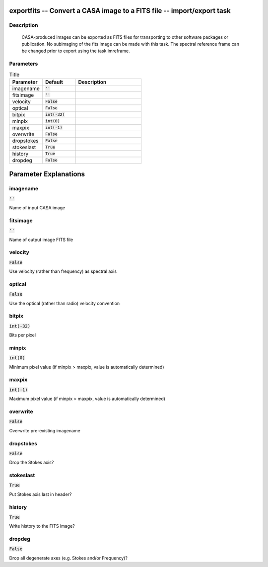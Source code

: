 exportfits -- Convert a CASA image to a FITS file -- import/export task
=======================================

Description
---------------------------------------

	CASA-produced images can be exported as FITS files for transporting
	to other software packages or publication.  
        No subimaging of the fits image can be made with this task.
        The spectral reference frame can be changed prior to export
        using the task imreframe.




Parameters
---------------------------------------

.. list-table:: Title
   :widths: 25 25 50 
   :header-rows: 1
   
   * - Parameter
     - Default
     - Description
   * - imagename
     - :code:`''`
     - 
   * - fitsimage
     - :code:`''`
     - 
   * - velocity
     - :code:`False`
     - 
   * - optical
     - :code:`False`
     - 
   * - bitpix
     - :code:`int(-32)`
     - 
   * - minpix
     - :code:`int(0)`
     - 
   * - maxpix
     - :code:`int(-1)`
     - 
   * - overwrite
     - :code:`False`
     - 
   * - dropstokes
     - :code:`False`
     - 
   * - stokeslast
     - :code:`True`
     - 
   * - history
     - :code:`True`
     - 
   * - dropdeg
     - :code:`False`
     - 


Parameter Explanations
=======================================



imagename
---------------------------------------

:code:`''`

Name of input CASA image


fitsimage
---------------------------------------

:code:`''`

Name of output image FITS file


velocity
---------------------------------------

:code:`False`

Use velocity (rather than frequency) as spectral axis


optical
---------------------------------------

:code:`False`

Use the optical (rather than radio) velocity convention


bitpix
---------------------------------------

:code:`int(-32)`

Bits per pixel


minpix
---------------------------------------

:code:`int(0)`

Minimum pixel value (if minpix > maxpix, value is automatically determined)


maxpix
---------------------------------------

:code:`int(-1)`

Maximum pixel value (if minpix > maxpix, value is automatically determined)


overwrite
---------------------------------------

:code:`False`

Overwrite pre-existing imagename


dropstokes
---------------------------------------

:code:`False`

Drop the Stokes axis?


stokeslast
---------------------------------------

:code:`True`

Put Stokes axis last in header?


history
---------------------------------------

:code:`True`

Write history to the FITS image?


dropdeg
---------------------------------------

:code:`False`

Drop all degenerate axes (e.g. Stokes and/or Frequency)?




